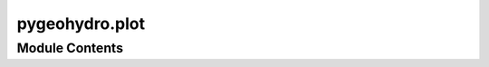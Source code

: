 pygeohydro.plot
===============

.. py:module:: pygeohydro.plot

.. autoapi-nested-parse::

   Plot hydrological signatures.

   Plots include daily, monthly and annual hydrograph as well as regime
   curve (monthly mean) and flow duration curve.





Module Contents
---------------

.. py:function:: prepare_plot_data(daily)

   Generate a structured data for plotting hydrologic signatures.

   :Parameters: **daily** (:class:`pandas.Series` or :class:`pandas.DataFrame`) -- The data to be processed

   :returns: :class:`PlotDataType` -- Containing ``daily, ``mean_monthly``, ``ranked``, ``titles``,
             and ``units`` fields.


.. py:function:: signatures(discharge, precipitation = None, title = None, figsize = None, output = None, close = False)

   Plot hydrological signatures w/ or w/o precipitation.

   Plots includes daily hydrograph, regime curve (mean monthly) and
   flow duration curve. The input discharges are converted from cms
   to mm/day based on the watershed area, if provided.

   :Parameters: * **discharge** (:class:`pd.DataFrame` or :class:`pd.Series`) -- The streamflows in mm/day. The column names are used as labels
                  on the plot and the column values should be daily streamflow.
                * **precipitation** (:class:`pd.Series`, *optional*) -- Daily precipitation time series in mm/day. If given, the data is
                  plotted on the second x-axis at the top.
                * **title** (:class:`str`, *optional*) -- The plot supertitle.
                * **figsize** (:class:`tuple`, *optional*) -- The figure size in inches, defaults to (9, 5).
                * **output** (:class:`str`, *optional*) -- Path to save the plot as png, defaults to ``None`` which means
                  the plot is not saved to a file.
                * **close** (:class:`bool`, *optional*) -- Whether to close the figure.


